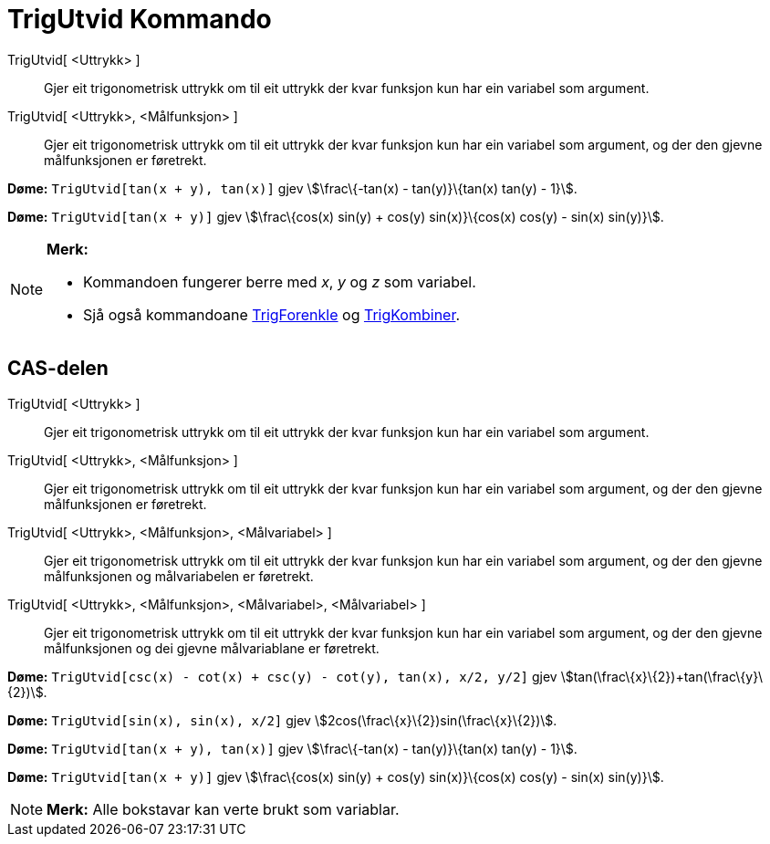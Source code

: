 = TrigUtvid Kommando
:page-en: commands/TrigExpand
ifdef::env-github[:imagesdir: /nn/modules/ROOT/assets/images]

TrigUtvid[ <Uttrykk> ]::
  Gjer eit trigonometrisk uttrykk om til eit uttrykk der kvar funksjon kun har ein variabel som argument.
TrigUtvid[ <Uttrykk>, <Målfunksjon> ]::
  Gjer eit trigonometrisk uttrykk om til eit uttrykk der kvar funksjon kun har ein variabel som argument, og der den
  gjevne målfunksjonen er føretrekt.

[EXAMPLE]
====

*Døme:* `++TrigUtvid[tan(x + y), tan(x)]++` gjev stem:[\frac\{-tan(x) - tan(y)}\{tan(x) tan(y) - 1}].

====

[EXAMPLE]
====

*Døme:* `++TrigUtvid[tan(x + y)]++` gjev stem:[\frac\{cos(x) sin(y) + cos(y) sin(x)}\{cos(x) cos(y) - sin(x) sin(y)}].

====

[NOTE]
====

*Merk:*

* Kommandoen fungerer berre med _x_, _y_ og _z_ som variabel.
* Sjå også kommandoane xref:/commands/TrigForenkle.adoc[TrigForenkle] og xref:/commands/TrigKombiner.adoc[TrigKombiner].

====

== CAS-delen

TrigUtvid[ <Uttrykk> ]::
  Gjer eit trigonometrisk uttrykk om til eit uttrykk der kvar funksjon kun har ein variabel som argument.
TrigUtvid[ <Uttrykk>, <Målfunksjon> ]::
  Gjer eit trigonometrisk uttrykk om til eit uttrykk der kvar funksjon kun har ein variabel som argument, og der den
  gjevne målfunksjonen er føretrekt.
TrigUtvid[ <Uttrykk>, <Målfunksjon>, <Målvariabel> ]::
  Gjer eit trigonometrisk uttrykk om til eit uttrykk der kvar funksjon kun har ein variabel som argument, og der den
  gjevne målfunksjonen og målvariabelen er føretrekt.
TrigUtvid[ <Uttrykk>, <Målfunksjon>, <Målvariabel>, <Målvariabel> ]::
  Gjer eit trigonometrisk uttrykk om til eit uttrykk der kvar funksjon kun har ein variabel som argument, og der den
  gjevne målfunksjonen og dei gjevne målvariablane er føretrekt.

[EXAMPLE]
====

*Døme:* `++TrigUtvid[csc(x) - cot(x) + csc(y) - cot(y), tan(x), x/2, y/2]++` gjev
stem:[tan(\frac\{x}\{2})+tan(\frac\{y}\{2})].

====

[EXAMPLE]
====

*Døme:* `++TrigUtvid[sin(x), sin(x), x/2]++` gjev stem:[2cos(\frac\{x}\{2})sin(\frac\{x}\{2})].

====

[EXAMPLE]
====

*Døme:* `++TrigUtvid[tan(x + y), tan(x)]++` gjev stem:[\frac\{-tan(x) - tan(y)}\{tan(x) tan(y) - 1}].

====

[EXAMPLE]
====

*Døme:* `++TrigUtvid[tan(x + y)]++` gjev stem:[\frac\{cos(x) sin(y) + cos(y) sin(x)}\{cos(x) cos(y) - sin(x) sin(y)}].

====

[NOTE]
====

*Merk:* Alle bokstavar kan verte brukt som variablar.

====
